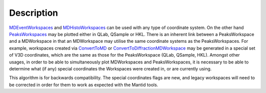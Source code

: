 .. algorithm::

.. summary::

.. alias::

.. properties::

Description
-----------

`MDEventWorkspaces <MDEventWorkspace>`__ and
`MDHistoWorkspaces <MDHistoWorkspace>`__ can be used with any type of
coordinate system. On the other hand
`PeaksWorkspaces <PeaksWorkspace>`__ may be plotted either in QLab,
QSample or HKL. There is an inherent link between a PeaksWorkspace and a
MDWorkspace in that an MDWorkspace may utilise the same coordinate
systems as the PeaksWorkspaces. For example, workspaces created via
`ConvertToMD <ConvertToMD>`__ or
`ConvertToDiffractionMDWorkspace <ConvertToDiffractionMDWorkspace>`__
may be generated in a special set of V3D coordinates, which are the same
as those for the PeaksWorkspace (QLab, QSample, HKL). Amongst other
usages, in order to be able to simultaneously plot MDWorkspaces and
PeaksWorkspaces, it is necessary to be able to determine what (if any)
special coordinates the Workspaces were created in, or are currently
using.

This algorithm is for backwards compatibility. The special coordinates
flags are new, and legacy workspaces will need to be corrected in order
for them to work as expected with the Mantid tools.

.. algm_categories::
